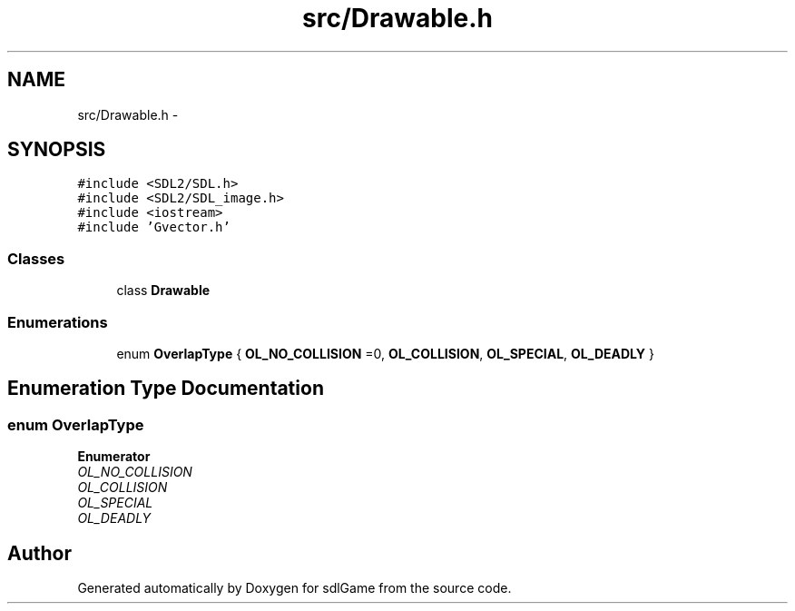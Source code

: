 .TH "src/Drawable.h" 3 "Wed Jan 11 2017" "sdlGame" \" -*- nroff -*-
.ad l
.nh
.SH NAME
src/Drawable.h \- 
.SH SYNOPSIS
.br
.PP
\fC#include <SDL2/SDL\&.h>\fP
.br
\fC#include <SDL2/SDL_image\&.h>\fP
.br
\fC#include <iostream>\fP
.br
\fC#include 'Gvector\&.h'\fP
.br

.SS "Classes"

.in +1c
.ti -1c
.RI "class \fBDrawable\fP"
.br
.in -1c
.SS "Enumerations"

.in +1c
.ti -1c
.RI "enum \fBOverlapType\fP { \fBOL_NO_COLLISION\fP =0, \fBOL_COLLISION\fP, \fBOL_SPECIAL\fP, \fBOL_DEADLY\fP }"
.br
.in -1c
.SH "Enumeration Type Documentation"
.PP 
.SS "enum \fBOverlapType\fP"

.PP
\fBEnumerator\fP
.in +1c
.TP
\fB\fIOL_NO_COLLISION \fP\fP
.TP
\fB\fIOL_COLLISION \fP\fP
.TP
\fB\fIOL_SPECIAL \fP\fP
.TP
\fB\fIOL_DEADLY \fP\fP
.SH "Author"
.PP 
Generated automatically by Doxygen for sdlGame from the source code\&.
